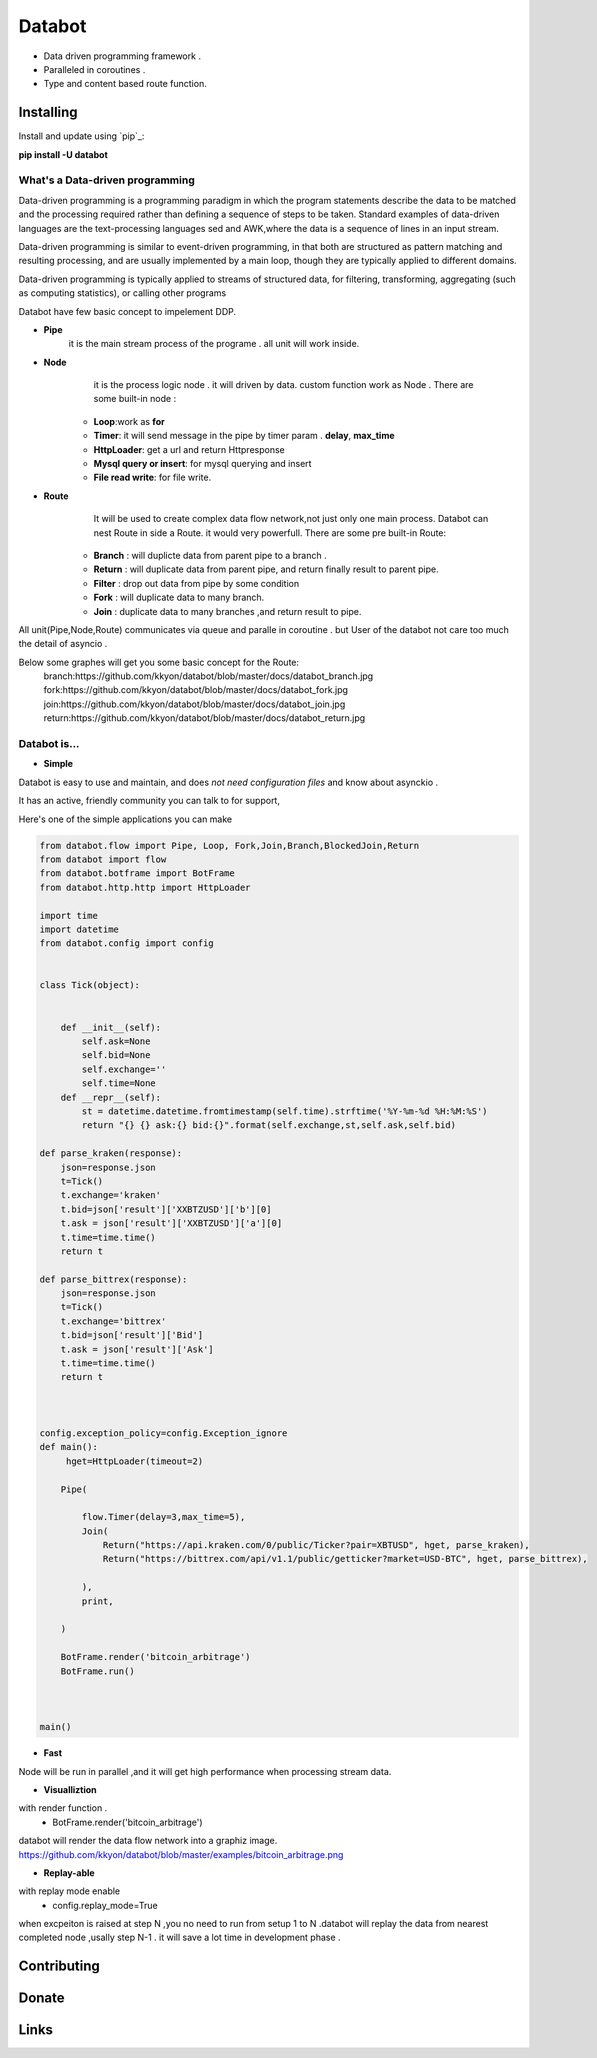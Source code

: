 ===========================
Databot
===========================

* Data driven programming framework .
* Paralleled in coroutines .
* Type and content based route function.


Installing
----------

Install and update using `pip`_:


**pip install -U databot**

What's a Data-driven programming
====================


Data-driven programming is a programming paradigm in which the program statements describe the data to be matched and the processing required rather than defining a sequence of steps to be taken.
Standard examples of data-driven languages are the text-processing languages sed and AWK,where the data is a sequence of lines in an input stream.

Data-driven programming is similar to event-driven programming, in that both are structured as pattern matching and resulting processing, and are usually implemented by a main loop, though they are typically applied to different domains.

Data-driven programming is typically applied to streams of structured data, for filtering, transforming, aggregating (such as computing statistics), or calling other programs

Databot have few basic concept to impelement DDP.

- **Pipe**
   it is the main stream process of the programe . all unit will work inside.
- **Node**
        it is the process logic node . it will driven by data. custom function work as Node .
        There are some built-in node  :
   * **Loop**:work as **for**
   * **Timer**: it will send message in the pipe by timer param . **delay**, **max_time**
   * **HttpLoader**: get a url and return Httpresponse
   * **Mysql query or insert**: for mysql querying and insert
   * **File read write**: for file write.
- **Route**
        It will be used to create complex data flow network,not just only one main process. Databot can nest Route in side a Route.
        it would very powerfull.
        There are some pre built-in Route:
    * **Branch** : will duplicte data from parent pipe to a branch .
    * **Return** : will duplicate data from parent pipe, and return finally result to parent pipe.
    * **Filter** : drop out data from pipe by some condition
    * **Fork** : will duplicate data to many branch.
    * **Join** : duplicate data to many branches ,and return result to pipe.


All unit(Pipe,Node,Route) communicates via queue and paralle in coroutine . but User of the databot not care too much the detail of asyncio .

Below some graphes will get you some basic concept for the Route:
      branch:https://github.com/kkyon/databot/blob/master/docs/databot_branch.jpg
      fork:https://github.com/kkyon/databot/blob/master/docs/databot_fork.jpg
      join:https://github.com/kkyon/databot/blob/master/docs/databot_join.jpg
      return:https://github.com/kkyon/databot/blob/master/docs/databot_return.jpg
      
 



Databot is...
=============

- **Simple**

Databot is easy to use and maintain, and does *not need configuration files* and know about asynckio .

It has an active, friendly community you can talk to for support,

Here's one of the simple applications you can make


.. code-block:: python


    from databot.flow import Pipe, Loop, Fork,Join,Branch,BlockedJoin,Return
    from databot import flow
    from databot.botframe import BotFrame
    from databot.http.http import HttpLoader

    import time
    import datetime
    from databot.config import config


    class Tick(object):


        def __init__(self):
            self.ask=None
            self.bid=None
            self.exchange=''
            self.time=None
        def __repr__(self):
            st = datetime.datetime.fromtimestamp(self.time).strftime('%Y-%m-%d %H:%M:%S')
            return "{} {} ask:{} bid:{}".format(self.exchange,st,self.ask,self.bid)

    def parse_kraken(response):
        json=response.json
        t=Tick()
        t.exchange='kraken'
        t.bid=json['result']['XXBTZUSD']['b'][0]
        t.ask = json['result']['XXBTZUSD']['a'][0]
        t.time=time.time()
        return t

    def parse_bittrex(response):
        json=response.json
        t=Tick()
        t.exchange='bittrex'
        t.bid=json['result']['Bid']
        t.ask = json['result']['Ask']
        t.time=time.time()
        return t



    config.exception_policy=config.Exception_ignore
    def main():
         hget=HttpLoader(timeout=2)

        Pipe(

            flow.Timer(delay=3,max_time=5),
            Join(
                Return("https://api.kraken.com/0/public/Ticker?pair=XBTUSD", hget, parse_kraken),
                Return("https://bittrex.com/api/v1.1/public/getticker?market=USD-BTC", hget, parse_bittrex),

            ),
            print,

        )

        BotFrame.render('bitcoin_arbitrage')
        BotFrame.run()



    main()


- **Fast**
Node will be run in parallel ,and it will get high performance
when processing stream data.



- **Visualliztion**
with render function . 
   * BotFrame.render('bitcoin_arbitrage') 
databot will render the data flow network  into a graphiz image. 
https://github.com/kkyon/databot/blob/master/examples/bitcoin_arbitrage.png

- **Replay-able**
with replay mode enable  
   * config.replay_mode=True

when   excpeiton is raised at step N ,you no need to run  from setup 1 to N .databot will replay the
data from nearest completed node ,usally step N-1 . it will save a lot time in development phase .




Contributing
------------




Donate
------




Links
-----
